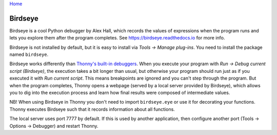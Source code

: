 `Home <index.rst>`_

Birdseye
==========================

Birdseye is a cool Python debugger by Alex Hall, which records the values of expressions 
when the program runs and lets you explore them after the program completes. See
`https://birdseye.readthedocs.io <https://birdseye.readthedocs.io>`_ for more info.

Birdseye is not installed by default, but it is easy to install via *Tools → Manage plug-ins*. You need 
to install the package named ``birdseye``.

Birdseye works differently than `Thonny's built-in debuggers <debuggers.rst>`_. 
When you execute your program with *Run → Debug current script (Birdseye)*, the execution takes a bit 
longer than usual, but otherwise your program should run just as if you executed it with 
*Run current script*. This means breakpoints are ignored and you can't step through the program.
But when the program completes, Thonny opens a webpage (served by a local server provided 
by Birdseye), which allows you to dig into the execution process and learn how final results were composed
of intermediate values. 

NB! When using Birdseye in Thonny you don't need to import ``birdseye.eye`` or use it 
for decorating your functions. Thonny executes Birdseye such that it records information about all
functions.

The local server uses port 7777 by default. If this is used by another application, then configure
another port (Tools → Options → Debugger) and restart Thonny.
